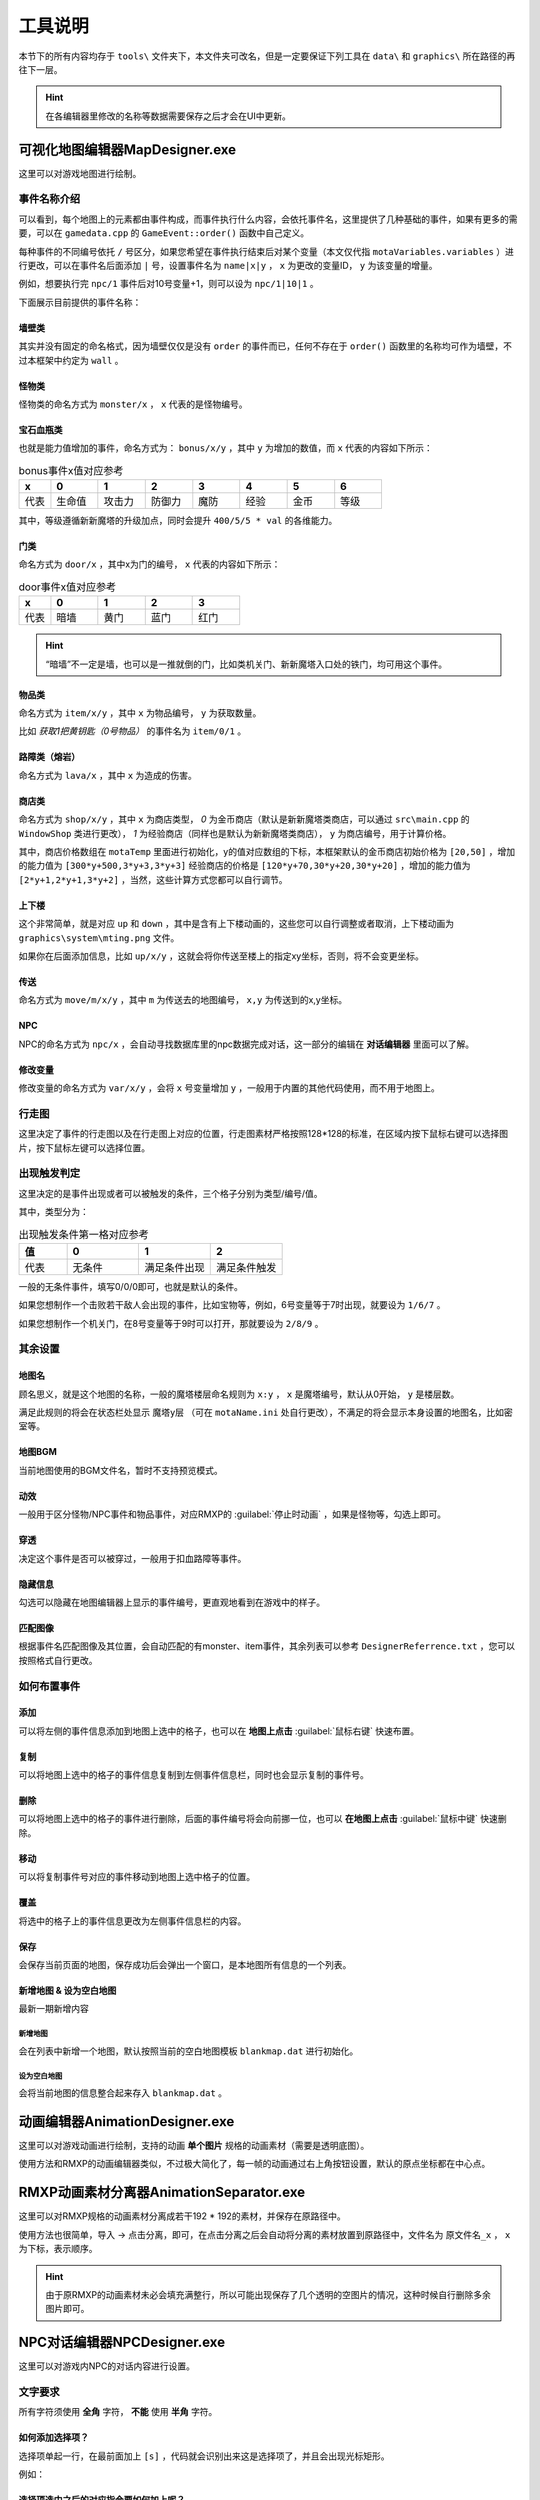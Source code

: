 工具说明
=======

本节下的所有内容均存于 ``tools\`` 文件夹下，本文件夹可改名，但是一定要保证下列工具在 ``data\`` 和 ``graphics\`` 所在路径的再往下一层。

.. hint:: 在各编辑器里修改的名称等数据需要保存之后才会在UI中更新。

可视化地图编辑器MapDesigner.exe
~~~~~~~~~~~~~~~~~~~~~~~~~~~~~~

.. image:: sample_1.png
   :align: center
   :alt: 可视化地图编辑器MapDesigner.exe

这里可以对游戏地图进行绘制。

事件名称介绍
-----------

.. image:: sample_2.png
   :align: center
   :alt: 事件名称介绍

可以看到，每个地图上的元素都由事件构成，而事件执行什么内容，会依托事件名，这里提供了几种基础的事件，如果有更多的需要，可以在 ``gamedata.cpp`` 的 ``GameEvent::order()`` 函数中自己定义。

每种事件的不同编号依托 ``/`` 号区分，如果您希望在事件执行结束后对某个变量（本文仅代指 ``motaVariables.variables`` ）进行更改，可以在事件名后面添加 ``|`` 号，设置事件名为 ``name|x|y`` ， ``x`` 为更改的变量ID， ``y`` 为该变量的增量。

例如，想要执行完 ``npc/1`` 事件后对10号变量+1，则可以设为 ``npc/1|10|1`` 。

下面展示目前提供的事件名称：

墙壁类
^^^^^^

其实并没有固定的命名格式，因为墙壁仅仅是没有 ``order`` 的事件而已，任何不存在于 ``order()`` 函数里的名称均可作为墙壁，不过本框架中约定为 ``wall`` 。

怪物类
^^^^^^

怪物类的命名方式为 ``monster/x`` ， ``x`` 代表的是怪物编号。

宝石血瓶类
^^^^^^^^^

也就是能力值增加的事件，命名方式为： ``bonus/x/y`` ，其中 ``y`` 为增加的数值，而 ``x`` 代表的内容如下所示：

.. csv-table:: bonus事件x值对应参考
    :header: "x", "0", "1", "2", "3", "4", "5", "6"
    :widths: 20, 30, 30, 30, 30, 30, 30, 30

    "代表", "生命值", "攻击力", "防御力", "魔防", "经验", "金币", "等级"

其中，等级遵循新新魔塔的升级加点，同时会提升 ``400/5/5 * val`` 的各维能力。

门类
^^^^

命名方式为 ``door/x`` ，其中x为门的编号， ``x`` 代表的内容如下所示：

.. csv-table:: door事件x值对应参考
    :header: "x", "0", "1", "2", "3"
    :widths: 20, 30, 30, 30, 30

    "代表", "暗墙", "黄门", "蓝门", "红门"

.. hint:: “暗墙”不一定是墙，也可以是一推就倒的门，比如类机关门、新新魔塔入口处的铁门，均可用这个事件。

物品类
^^^^^^

命名方式为 ``item/x/y`` ，其中 ``x`` 为物品编号， ``y`` 为获取数量。

比如 *获取1把黄钥匙（0号物品）* 的事件名为 ``item/0/1`` 。

路障类（熔岩）
^^^^^^^^^^^^

命名方式为 ``lava/x`` ，其中 ``x`` 为造成的伤害。

商店类
^^^^^^

命名方式为 ``shop/x/y`` ，其中 ``x`` 为商店类型， *0* 为金币商店（默认是新新魔塔类商店，可以通过 ``src\main.cpp`` 的 ``WindowShop`` 类进行更改）， *1* 为经验商店（同样也是默认为新新魔塔类商店）， ``y`` 为商店编号，用于计算价格。

其中，商店价格数组在 ``motaTemp`` 里面进行初始化，y的值对应数组的下标，本框架默认的金币商店初始价格为 ``[20,50]`` ，增加的能力值为 ``[300*y+500,3*y+3,3*y+3]`` 经验商店的价格是 ``[120*y+70,30*y+20,30*y+20]`` ，增加的能力值为 ``[2*y+1,2*y+1,3*y+2]`` ，当然，这些计算方式您都可以自行调节。

上下楼
^^^^^^^

这个非常简单，就是对应 ``up`` 和 ``down`` ，其中是含有上下楼动画的，这些您可以自行调整或者取消，上下楼动画为 ``graphics\system\mting.png`` 文件。

如果你在后面添加信息，比如 ``up/x/y`` ，这就会将你传送至楼上的指定xy坐标，否则，将不会变更坐标。

传送
^^^^

命名方式为 ``move/m/x/y`` ，其中 ``m`` 为传送去的地图编号， ``x,y`` 为传送到的x,y坐标。

NPC
^^^^

NPC的命名方式为 ``npc/x`` ，会自动寻找数据库里的npc数据完成对话，这一部分的编辑在 **对话编辑器** 里面可以了解。

修改变量
^^^^^^^

修改变量的命名方式为 ``var/x/y`` ，会将 ``x`` 号变量增加 ``y`` ，一般用于内置的其他代码使用，而不用于地图上。

行走图
------

.. image:: sample_3.png
   :align: center
   :alt: 行走图

这里决定了事件的行走图以及在行走图上对应的位置，行走图素材严格按照128*128的标准，在区域内按下鼠标右键可以选择图片，按下鼠标左键可以选择位置。

.. image:: sample_4.png
   :align: center
   :alt: 选择图片

出现触发判定
-----------

.. image:: sample_5.png
   :align: center
   :alt: 出现触发判定

这里决定的是事件出现或者可以被触发的条件，三个格子分别为类型/编号/值。

其中，类型分为：

.. csv-table:: 出现触发条件第一格对应参考
    :header: "值", "0", "1", "2"
    :widths: 20, 30, 30, 30

    "代表", "无条件", "满足条件出现", "满足条件触发"

一般的无条件事件，填写0/0/0即可，也就是默认的条件。

如果您想制作一个击败若干敌人会出现的事件，比如宝物等，例如，6号变量等于7时出现，就要设为 ``1/6/7`` 。

如果您想制作一个机关门，在8号变量等于9时可以打开，那就要设为 ``2/8/9`` 。

其余设置
--------

地图名
^^^^^^

.. image:: sample_6.png
   :align: center
   :alt: 地图名

顾名思义，就是这个地图的名称，一般的魔塔楼层命名规则为 ``x:y`` ， ``x`` 是魔塔编号，默认从0开始， ``y`` 是楼层数。

满足此规则的将会在状态栏处显示 ``魔塔y层`` （可在 ``motaName.ini`` 处自行更改），不满足的将会显示本身设置的地图名，比如密室等。

地图BGM
^^^^^^^

.. image:: sample_7.png
   :align: center
   :alt: 地图BGM

当前地图使用的BGM文件名，暂时不支持预览模式。

动效
^^^^

.. image:: sample_8.gif
   :align: center
   :alt: 动效

一般用于区分怪物/NPC事件和物品事件，对应RMXP的 :guilabel:`停止时动画` ，如果是怪物等，勾选上即可。

穿透
^^^^

.. image:: sample_9.png
   :align: center
   :alt: 穿透

决定这个事件是否可以被穿过，一般用于扣血路障等事件。

隐藏信息
^^^^^^^^

.. image:: sample_10.gif
   :align: center
   :alt: 隐藏信息

勾选可以隐藏在地图编辑器上显示的事件编号，更直观地看到在游戏中的样子。

匹配图像
^^^^^^^

.. image:: sample_11.gif
   :align: center
   :alt: 匹配图像

根据事件名匹配图像及其位置，会自动匹配的有monster、item事件，其余列表可以参考 ``DesignerReferrence.txt`` ，您可以按照格式自行更改。

如何布置事件
-----------

添加
^^^^

.. image:: sample_12.gif
   :align: center
   :alt: 添加

可以将左侧的事件信息添加到地图上选中的格子，也可以在 **地图上点击** :guilabel:`鼠标右键` 快速布置。

复制
^^^^

.. image:: sample_13.gif
   :align: center
   :alt: 复制

可以将地图上选中的格子的事件信息复制到左侧事件信息栏，同时也会显示复制的事件号。

删除
^^^^

.. image:: sample_14.gif
   :align: center
   :alt: 删除

可以将地图上选中的格子的事件进行删除，后面的事件编号将会向前挪一位，也可以 **在地图上点击** :guilabel:`鼠标中键` 快速删除。

移动
^^^^

.. image:: sample_15.gif
   :align: center
   :alt: 移动

可以将复制事件号对应的事件移动到地图上选中格子的位置。

覆盖
^^^^

.. image:: sample_16.gif
   :align: center
   :alt: 覆盖

将选中的格子上的事件信息更改为左侧事件信息栏的内容。

保存
^^^^

.. image:: sample_17.png
   :align: center
   :alt: 保存

会保存当前页面的地图，保存成功后会弹出一个窗口，是本地图所有信息的一个列表。

新增地图 & 设为空白地图
^^^^^^^^^^^^^^^^^^^^^^

最新一期新增内容

.. image:: sample_18.png
   :align: center
   :alt: 新增地图&设为空白地图

新增地图
""""""""

会在列表中新增一个地图，默认按照当前的空白地图模板 ``blankmap.dat`` 进行初始化。

设为空白地图
"""""""""""""

会将当前地图的信息整合起来存入 ``blankmap.dat`` 。

动画编辑器AnimationDesigner.exe
~~~~~~~~~~~~~~~~~~~~~~~~~~~~~~~

这里可以对游戏动画进行绘制，支持的动画 **单个图片** 规格的动画素材（需要是透明底图）。

.. image:: sample_19.png
   :align: center
   :alt: 保存

使用方法和RMXP的动画编辑器类似，不过极大简化了，每一帧的动画通过右上角按钮设置，默认的原点坐标都在中心点。

RMXP动画素材分离器AnimationSeparator.exe
~~~~~~~~~~~~~~~~~~~~~~~~~~~~~~~~~~~~~~~

这里可以对RMXP规格的动画素材分离成若干192 * 192的素材，并保存在原路径中。

.. image:: sample_20.png
   :align: center
   :alt: 保存

使用方法也很简单，导入 -> 点击分离，即可，在点击分离之后会自动将分离的素材放置到原路径中，文件名为 ``原文件名_x`` ， ``x`` 为下标，表示顺序。

.. hint:: 由于原RMXP的动画素材未必会填充满整行，所以可能出现保存了几个透明的空图片的情况，这种时候自行删除多余图片即可。

NPC对话编辑器NPCDesigner.exe
~~~~~~~~~~~~~~~~~~~~~~~~~~~~

这里可以对游戏内NPC的对话内容进行设置。

.. image:: sample_21.png
   :align: center
   :alt: 保存

文字要求
--------

所有字符须使用 **全角** 字符， **不能** 使用 **半角** 字符。

如何添加选择项？
^^^^^^^^^^^^^^^

选择项单起一行，在最前面加上 ``[s]`` ，代码就会识别出来这是选择项了，并且会出现光标矩形。

.. image:: sample_22.png
   :align: center
   :alt: 添加选择项

例如：

.. code-block:: cpp
    :linenos:

    你好，你要选择什么？
    [s]1攻击
    [s]1防御

选择项选中之后的对应指令要如何加上呢？
^^^^^^^^^^^^^^^^^^^^^^^^^^^^^^^^^^^

本框架所有事件指令均依托于事件名，在选择项内容描述完之后加上 ``=>`` ，然后写上需要执行的事件名，之后就会创建一个“临时事件”并执行相关指令。

.. image:: sample_23.png
   :align: center
   :alt: 选择项指令

例如：

.. code-block:: cpp
    :linenos:

    你好，你要选择什么？
    [s]1攻击=>bonus/1/2
    [s]1防御=>bonus/2/2


演示效果如下：

.. image:: sample_24.png
   :align: center
   :alt: 演示

何谓全角字符和半角字符？
^^^^^^^^^^^^^^^^^^^^^^

举最简单的例子，所有的汉字和中文标点为 **全角** ，一般情况下的英文和数字字符为 **半角** 字符。

如何让半角字符转换为全角字符？
^^^^^^^^^^^^^^^^^^^^^^^^^^^

一般的输入法，全半角转换的快捷键为 ``shift+space`` ，微软拼音输入法打开快捷键的方法为： 找到任务栏 :guilabel:`中/英` 字样 -> 右键点击 :guilabel:`选择设置` -> :guilabel:`按键` -> :guilabel:`全/半角切换` 。

禁用词
------

不允许在文字框内填写 ``none`` ，因为这个是占位用的，出现后会立刻跳出提示，对话框不允许在半角方括号 ``[]`` 内插入数字和英文字母 ``s`` 以外的文本。

事件编号
--------

为本段对话中说话的对象编号，用来确认头像，当前主角说话为 ``-1`` ，当前触发事件为 ``-2`` ，这两项均可用按钮确认，会自动填写，其余情况为地图上对应的事件编号。

在对话中插入当前游戏某变量的值
---------------------------

在对话中插入 ``x`` 号变量的方法为写成 ``[x]`` ，代码会自动识别半角方括号里的内容，并读取当前变量的值进行替换。

.. image:: sample_24.png
   :align: center
   :alt: 插入变量

效果演示如下：

.. image:: sample_25.png
   :align: center
   :alt: 插入变量演示

魔塔怪物编辑器EnemyDesigner.exe
~~~~~~~~~~~~~~~~~~~~~~~~~~~~~

这里可以对游戏内怪物的能力以及属性进行设置。

.. image:: sample_26.png
   :align: center
   :alt: 怪物编辑器

怪物名称格式
------------

带有buff属性的怪物名称必须要以 ``/`` 分割，例如 ``绿史莱姆/1`` ， ``/`` 后面的内容代表buff的效果。

下面列出几种常见的buff效果及其命名格式：

.. csv-table:: 
      :header: "效果", "命名格式"
      :widths: 20, 50

      "中毒", "整数，代表增加易伤的百分数"
      "衰弱", "整数，代表削减攻防的值"
      "吸血", "小数，代表吸血的百分比"
      "再生", "整数，代表复活成为的怪物编号"

怪物属性
--------

勾选想要赋予的属性即可，点击相对应栏可以查看其描述，直接在描述框修改描述即可。

对于带有数值的属性描述，比如 *战斗后，会附加若干点衰弱效果* ，这个 *若干点* 要替换为 ``[v]`` ，在游戏中会按怪物属性从上到下读取，需要 ``[v]`` 的地方会读取怪物名称 ``/`` 分隔后第二个开始往后的数值。

比如怪物名设置为 ``红衣魔王/1/2`` ，拥有中毒和衰弱两个属性，属性描述均带有 ``[v]`` ，游戏中会自动将 ``1`` 设为中毒的 ``[v]`` ， ``2`` 设为衰弱的 ``[v]`` 。
